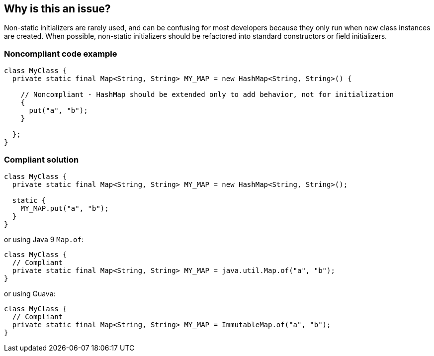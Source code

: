 == Why is this an issue?

Non-static initializers are rarely used, and can be confusing for most developers because they only run when new class instances are created. When possible, non-static initializers should be refactored into standard constructors or field initializers.


=== Noncompliant code example

[source,java]
----
class MyClass {
  private static final Map<String, String> MY_MAP = new HashMap<String, String>() {

    // Noncompliant - HashMap should be extended only to add behavior, not for initialization
    {
      put("a", "b");
    }

  };
}
----


=== Compliant solution

[source,java]
----
class MyClass {
  private static final Map<String, String> MY_MAP = new HashMap<String, String>();

  static {
    MY_MAP.put("a", "b");
  }
}
----
or using Java 9 ``++Map.of++``:

[source,java]
----
class MyClass {
  // Compliant
  private static final Map<String, String> MY_MAP = java.util.Map.of("a", "b");
}
----
or using Guava:

[source,java]
----
class MyClass {
  // Compliant
  private static final Map<String, String> MY_MAP = ImmutableMap.of("a", "b");
}
----



ifdef::env-github,rspecator-view[]

'''
== Implementation Specification
(visible only on this page)

=== Message

Move the contents of this initializer to a standard constructor or to field initializers.


'''
== Comments And Links
(visible only on this page)

=== is duplicated by: S3476

=== on 31 Jul 2013, 14:43:50 Freddy Mallet wrote:
Is implemented by \http://jira.codehaus.org/browse/SONARJAVA-260

endif::env-github,rspecator-view[]
